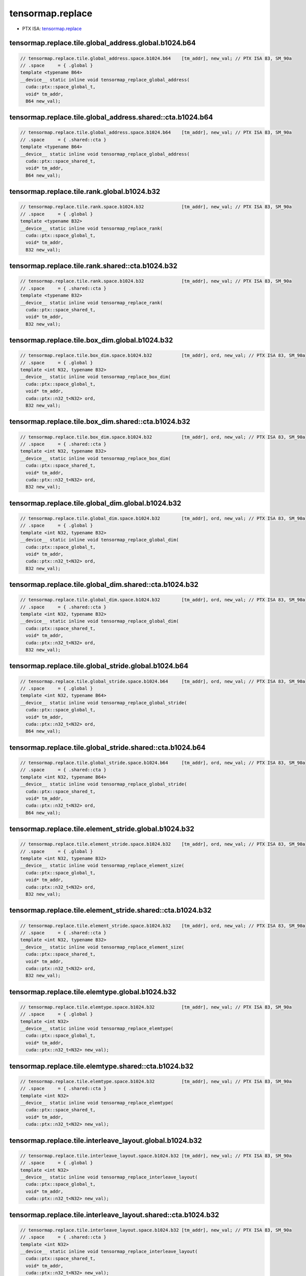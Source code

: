.. _libcudacxx-ptx-instructions-tensormap-replace:

tensormap.replace
=================

-  PTX ISA:
   `tensormap.replace <https://docs.nvidia.com/cuda/parallel-thread-execution/index.html#data-movement-and-conversion-instructions-tensormap-replace>`__

tensormap.replace.tile.global_address.global.b1024.b64
^^^^^^^^^^^^^^^^^^^^^^^^^^^^^^^^^^^^^^^^^^^^^^^^^^^^^^
.. code:: cuda

   // tensormap.replace.tile.global_address.space.b1024.b64    [tm_addr], new_val; // PTX ISA 83, SM_90a
   // .space     = { .global }
   template <typename B64>
   __device__ static inline void tensormap_replace_global_address(
     cuda::ptx::space_global_t,
     void* tm_addr,
     B64 new_val);

tensormap.replace.tile.global_address.shared::cta.b1024.b64
^^^^^^^^^^^^^^^^^^^^^^^^^^^^^^^^^^^^^^^^^^^^^^^^^^^^^^^^^^^
.. code:: cuda

   // tensormap.replace.tile.global_address.space.b1024.b64    [tm_addr], new_val; // PTX ISA 83, SM_90a
   // .space     = { .shared::cta }
   template <typename B64>
   __device__ static inline void tensormap_replace_global_address(
     cuda::ptx::space_shared_t,
     void* tm_addr,
     B64 new_val);

tensormap.replace.tile.rank.global.b1024.b32
^^^^^^^^^^^^^^^^^^^^^^^^^^^^^^^^^^^^^^^^^^^^
.. code:: cuda

   // tensormap.replace.tile.rank.space.b1024.b32              [tm_addr], new_val; // PTX ISA 83, SM_90a
   // .space     = { .global }
   template <typename B32>
   __device__ static inline void tensormap_replace_rank(
     cuda::ptx::space_global_t,
     void* tm_addr,
     B32 new_val);

tensormap.replace.tile.rank.shared::cta.b1024.b32
^^^^^^^^^^^^^^^^^^^^^^^^^^^^^^^^^^^^^^^^^^^^^^^^^
.. code:: cuda

   // tensormap.replace.tile.rank.space.b1024.b32              [tm_addr], new_val; // PTX ISA 83, SM_90a
   // .space     = { .shared::cta }
   template <typename B32>
   __device__ static inline void tensormap_replace_rank(
     cuda::ptx::space_shared_t,
     void* tm_addr,
     B32 new_val);

tensormap.replace.tile.box_dim.global.b1024.b32
^^^^^^^^^^^^^^^^^^^^^^^^^^^^^^^^^^^^^^^^^^^^^^^
.. code:: cuda

   // tensormap.replace.tile.box_dim.space.b1024.b32           [tm_addr], ord, new_val; // PTX ISA 83, SM_90a
   // .space     = { .global }
   template <int N32, typename B32>
   __device__ static inline void tensormap_replace_box_dim(
     cuda::ptx::space_global_t,
     void* tm_addr,
     cuda::ptx::n32_t<N32> ord,
     B32 new_val);

tensormap.replace.tile.box_dim.shared::cta.b1024.b32
^^^^^^^^^^^^^^^^^^^^^^^^^^^^^^^^^^^^^^^^^^^^^^^^^^^^
.. code:: cuda

   // tensormap.replace.tile.box_dim.space.b1024.b32           [tm_addr], ord, new_val; // PTX ISA 83, SM_90a
   // .space     = { .shared::cta }
   template <int N32, typename B32>
   __device__ static inline void tensormap_replace_box_dim(
     cuda::ptx::space_shared_t,
     void* tm_addr,
     cuda::ptx::n32_t<N32> ord,
     B32 new_val);

tensormap.replace.tile.global_dim.global.b1024.b32
^^^^^^^^^^^^^^^^^^^^^^^^^^^^^^^^^^^^^^^^^^^^^^^^^^
.. code:: cuda

   // tensormap.replace.tile.global_dim.space.b1024.b32        [tm_addr], ord, new_val; // PTX ISA 83, SM_90a
   // .space     = { .global }
   template <int N32, typename B32>
   __device__ static inline void tensormap_replace_global_dim(
     cuda::ptx::space_global_t,
     void* tm_addr,
     cuda::ptx::n32_t<N32> ord,
     B32 new_val);

tensormap.replace.tile.global_dim.shared::cta.b1024.b32
^^^^^^^^^^^^^^^^^^^^^^^^^^^^^^^^^^^^^^^^^^^^^^^^^^^^^^^
.. code:: cuda

   // tensormap.replace.tile.global_dim.space.b1024.b32        [tm_addr], ord, new_val; // PTX ISA 83, SM_90a
   // .space     = { .shared::cta }
   template <int N32, typename B32>
   __device__ static inline void tensormap_replace_global_dim(
     cuda::ptx::space_shared_t,
     void* tm_addr,
     cuda::ptx::n32_t<N32> ord,
     B32 new_val);

tensormap.replace.tile.global_stride.global.b1024.b64
^^^^^^^^^^^^^^^^^^^^^^^^^^^^^^^^^^^^^^^^^^^^^^^^^^^^^
.. code:: cuda

   // tensormap.replace.tile.global_stride.space.b1024.b64     [tm_addr], ord, new_val; // PTX ISA 83, SM_90a
   // .space     = { .global }
   template <int N32, typename B64>
   __device__ static inline void tensormap_replace_global_stride(
     cuda::ptx::space_global_t,
     void* tm_addr,
     cuda::ptx::n32_t<N32> ord,
     B64 new_val);

tensormap.replace.tile.global_stride.shared::cta.b1024.b64
^^^^^^^^^^^^^^^^^^^^^^^^^^^^^^^^^^^^^^^^^^^^^^^^^^^^^^^^^^
.. code:: cuda

   // tensormap.replace.tile.global_stride.space.b1024.b64     [tm_addr], ord, new_val; // PTX ISA 83, SM_90a
   // .space     = { .shared::cta }
   template <int N32, typename B64>
   __device__ static inline void tensormap_replace_global_stride(
     cuda::ptx::space_shared_t,
     void* tm_addr,
     cuda::ptx::n32_t<N32> ord,
     B64 new_val);

tensormap.replace.tile.element_stride.global.b1024.b32
^^^^^^^^^^^^^^^^^^^^^^^^^^^^^^^^^^^^^^^^^^^^^^^^^^^^^^
.. code:: cuda

   // tensormap.replace.tile.element_stride.space.b1024.b32    [tm_addr], ord, new_val; // PTX ISA 83, SM_90a
   // .space     = { .global }
   template <int N32, typename B32>
   __device__ static inline void tensormap_replace_element_size(
     cuda::ptx::space_global_t,
     void* tm_addr,
     cuda::ptx::n32_t<N32> ord,
     B32 new_val);

tensormap.replace.tile.element_stride.shared::cta.b1024.b32
^^^^^^^^^^^^^^^^^^^^^^^^^^^^^^^^^^^^^^^^^^^^^^^^^^^^^^^^^^^
.. code:: cuda

   // tensormap.replace.tile.element_stride.space.b1024.b32    [tm_addr], ord, new_val; // PTX ISA 83, SM_90a
   // .space     = { .shared::cta }
   template <int N32, typename B32>
   __device__ static inline void tensormap_replace_element_size(
     cuda::ptx::space_shared_t,
     void* tm_addr,
     cuda::ptx::n32_t<N32> ord,
     B32 new_val);

tensormap.replace.tile.elemtype.global.b1024.b32
^^^^^^^^^^^^^^^^^^^^^^^^^^^^^^^^^^^^^^^^^^^^^^^^
.. code:: cuda

   // tensormap.replace.tile.elemtype.space.b1024.b32          [tm_addr], new_val; // PTX ISA 83, SM_90a
   // .space     = { .global }
   template <int N32>
   __device__ static inline void tensormap_replace_elemtype(
     cuda::ptx::space_global_t,
     void* tm_addr,
     cuda::ptx::n32_t<N32> new_val);

tensormap.replace.tile.elemtype.shared::cta.b1024.b32
^^^^^^^^^^^^^^^^^^^^^^^^^^^^^^^^^^^^^^^^^^^^^^^^^^^^^
.. code:: cuda

   // tensormap.replace.tile.elemtype.space.b1024.b32          [tm_addr], new_val; // PTX ISA 83, SM_90a
   // .space     = { .shared::cta }
   template <int N32>
   __device__ static inline void tensormap_replace_elemtype(
     cuda::ptx::space_shared_t,
     void* tm_addr,
     cuda::ptx::n32_t<N32> new_val);

tensormap.replace.tile.interleave_layout.global.b1024.b32
^^^^^^^^^^^^^^^^^^^^^^^^^^^^^^^^^^^^^^^^^^^^^^^^^^^^^^^^^
.. code:: cuda

   // tensormap.replace.tile.interleave_layout.space.b1024.b32 [tm_addr], new_val; // PTX ISA 83, SM_90a
   // .space     = { .global }
   template <int N32>
   __device__ static inline void tensormap_replace_interleave_layout(
     cuda::ptx::space_global_t,
     void* tm_addr,
     cuda::ptx::n32_t<N32> new_val);

tensormap.replace.tile.interleave_layout.shared::cta.b1024.b32
^^^^^^^^^^^^^^^^^^^^^^^^^^^^^^^^^^^^^^^^^^^^^^^^^^^^^^^^^^^^^^
.. code:: cuda

   // tensormap.replace.tile.interleave_layout.space.b1024.b32 [tm_addr], new_val; // PTX ISA 83, SM_90a
   // .space     = { .shared::cta }
   template <int N32>
   __device__ static inline void tensormap_replace_interleave_layout(
     cuda::ptx::space_shared_t,
     void* tm_addr,
     cuda::ptx::n32_t<N32> new_val);

tensormap.replace.tile.swizzle_mode.global.b1024.b32
^^^^^^^^^^^^^^^^^^^^^^^^^^^^^^^^^^^^^^^^^^^^^^^^^^^^
.. code:: cuda

   // tensormap.replace.tile.swizzle_mode.space.b1024.b32      [tm_addr], new_val; // PTX ISA 83, SM_90a
   // .space     = { .global }
   template <int N32>
   __device__ static inline void tensormap_replace_swizzle_mode(
     cuda::ptx::space_global_t,
     void* tm_addr,
     cuda::ptx::n32_t<N32> new_val);

tensormap.replace.tile.swizzle_mode.shared::cta.b1024.b32
^^^^^^^^^^^^^^^^^^^^^^^^^^^^^^^^^^^^^^^^^^^^^^^^^^^^^^^^^
.. code:: cuda

   // tensormap.replace.tile.swizzle_mode.space.b1024.b32      [tm_addr], new_val; // PTX ISA 83, SM_90a
   // .space     = { .shared::cta }
   template <int N32>
   __device__ static inline void tensormap_replace_swizzle_mode(
     cuda::ptx::space_shared_t,
     void* tm_addr,
     cuda::ptx::n32_t<N32> new_val);

tensormap.replace.tile.fill_mode.global.b1024.b32
^^^^^^^^^^^^^^^^^^^^^^^^^^^^^^^^^^^^^^^^^^^^^^^^^
.. code:: cuda

   // tensormap.replace.tile.fill_mode.space.b1024.b32         [tm_addr], new_val; // PTX ISA 83, SM_90a
   // .space     = { .global }
   template <int N32>
   __device__ static inline void tensormap_replace_fill_mode(
     cuda::ptx::space_global_t,
     void* tm_addr,
     cuda::ptx::n32_t<N32> new_val);

tensormap.replace.tile.fill_mode.shared::cta.b1024.b32
^^^^^^^^^^^^^^^^^^^^^^^^^^^^^^^^^^^^^^^^^^^^^^^^^^^^^^
.. code:: cuda

   // tensormap.replace.tile.fill_mode.space.b1024.b32         [tm_addr], new_val; // PTX ISA 83, SM_90a
   // .space     = { .shared::cta }
   template <int N32>
   __device__ static inline void tensormap_replace_fill_mode(
     cuda::ptx::space_shared_t,
     void* tm_addr,
     cuda::ptx::n32_t<N32> new_val);
